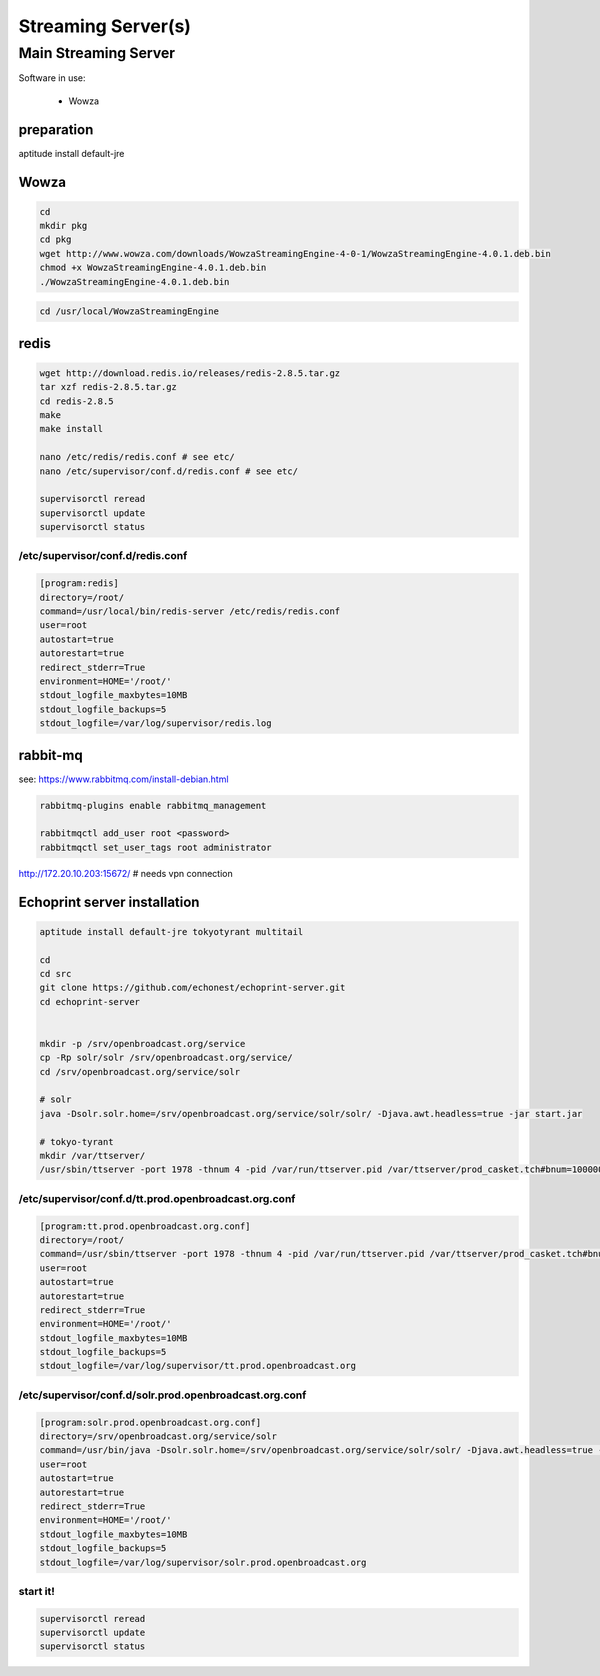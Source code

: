 Streaming Server(s)
###################


Main Streaming Server
*********************

Software in use:

 - Wowza


preparation
==========

aptitude install default-jre


Wowza
==========

.. code-block:: bash

    cd
    mkdir pkg
    cd pkg
    wget http://www.wowza.com/downloads/WowzaStreamingEngine-4-0-1/WowzaStreamingEngine-4.0.1.deb.bin
    chmod +x WowzaStreamingEngine-4.0.1.deb.bin
    ./WowzaStreamingEngine-4.0.1.deb.bin

.. code-block:: bash

    cd /usr/local/WowzaStreamingEngine



redis
==========

.. code-block:: bash

    wget http://download.redis.io/releases/redis-2.8.5.tar.gz
    tar xzf redis-2.8.5.tar.gz
    cd redis-2.8.5
    make
    make install

    nano /etc/redis/redis.conf # see etc/
    nano /etc/supervisor/conf.d/redis.conf # see etc/

    supervisorctl reread
    supervisorctl update
    supervisorctl status

/etc/supervisor/conf.d/redis.conf
---------------------------------

.. code-block:: bash

    [program:redis]
    directory=/root/
    command=/usr/local/bin/redis-server /etc/redis/redis.conf
    user=root
    autostart=true
    autorestart=true
    redirect_stderr=True
    environment=HOME='/root/'
    stdout_logfile_maxbytes=10MB
    stdout_logfile_backups=5
    stdout_logfile=/var/log/supervisor/redis.log


rabbit-mq
==========

see: https://www.rabbitmq.com/install-debian.html

.. code-block:: bash

    rabbitmq-plugins enable rabbitmq_management

    rabbitmqctl add_user root <password>
    rabbitmqctl set_user_tags root administrator


http://172.20.10.203:15672/ # needs vpn connection



Echoprint server installation
==========

.. code-block:: bash

    aptitude install default-jre tokyotyrant multitail

    cd
    cd src
    git clone https://github.com/echonest/echoprint-server.git
    cd echoprint-server


    mkdir -p /srv/openbroadcast.org/service
    cp -Rp solr/solr /srv/openbroadcast.org/service/
    cd /srv/openbroadcast.org/service/solr

    # solr
    java -Dsolr.solr.home=/srv/openbroadcast.org/service/solr/solr/ -Djava.awt.headless=true -jar start.jar

    # tokyo-tyrant
    mkdir /var/ttserver/
    /usr/sbin/ttserver -port 1978 -thnum 4 -pid /var/run/ttserver.pid /var/ttserver/prod_casket.tch#bnum=1000000




/etc/supervisor/conf.d/tt.prod.openbroadcast.org.conf
---------------------------------

.. code-block:: bash

    [program:tt.prod.openbroadcast.org.conf]
    directory=/root/
    command=/usr/sbin/ttserver -port 1978 -thnum 4 -pid /var/run/ttserver.pid /var/ttserver/prod_casket.tch#bnum=1000000
    user=root
    autostart=true
    autorestart=true
    redirect_stderr=True
    environment=HOME='/root/'
    stdout_logfile_maxbytes=10MB
    stdout_logfile_backups=5
    stdout_logfile=/var/log/supervisor/tt.prod.openbroadcast.org



/etc/supervisor/conf.d/solr.prod.openbroadcast.org.conf
---------------------------------

.. code-block:: bash

    [program:solr.prod.openbroadcast.org.conf]
    directory=/srv/openbroadcast.org/service/solr
    command=/usr/bin/java -Dsolr.solr.home=/srv/openbroadcast.org/service/solr/solr/ -Djava.awt.headless=true -jar start.jar
    user=root
    autostart=true
    autorestart=true
    redirect_stderr=True
    environment=HOME='/root/'
    stdout_logfile_maxbytes=10MB
    stdout_logfile_backups=5
    stdout_logfile=/var/log/supervisor/solr.prod.openbroadcast.org



start it!
---------------------------------

.. code-block:: bash

    supervisorctl reread
    supervisorctl update
    supervisorctl status